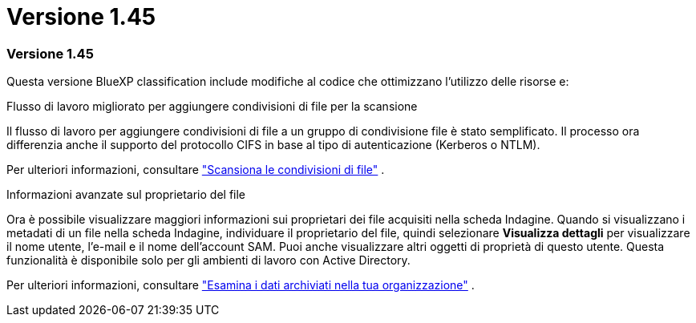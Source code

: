 = Versione 1.45
:allow-uri-read: 




=== Versione 1.45

Questa versione BlueXP classification include modifiche al codice che ottimizzano l'utilizzo delle risorse e:

.Flusso di lavoro migliorato per aggiungere condivisioni di file per la scansione
Il flusso di lavoro per aggiungere condivisioni di file a un gruppo di condivisione file è stato semplificato.  Il processo ora differenzia anche il supporto del protocollo CIFS in base al tipo di autenticazione (Kerberos o NTLM).

Per ulteriori informazioni, consultare link:https://docs.netapp.com/us-en/data-services-data-classification/task-scanning-file-shares.html["Scansiona le condivisioni di file"] .

.Informazioni avanzate sul proprietario del file
Ora è possibile visualizzare maggiori informazioni sui proprietari dei file acquisiti nella scheda Indagine.  Quando si visualizzano i metadati di un file nella scheda Indagine, individuare il proprietario del file, quindi selezionare **Visualizza dettagli** per visualizzare il nome utente, l'e-mail e il nome dell'account SAM.  Puoi anche visualizzare altri oggetti di proprietà di questo utente.  Questa funzionalità è disponibile solo per gli ambienti di lavoro con Active Directory.

Per ulteriori informazioni, consultare link:https://docs.netapp.com/us-en/data-services-data-classification/task-investigate-data.html["Esamina i dati archiviati nella tua organizzazione"] .
